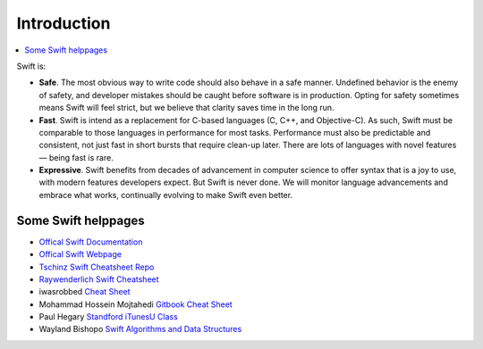 ============
Introduction
============

.. contents:: :local:

Swift is:

* **Safe**. The most obvious way to write code should also behave in a safe manner. Undefined behavior is the enemy of safety, and developer mistakes should be caught before software is in production. Opting for safety sometimes means Swift will feel strict, but we believe that clarity saves time in the long run.
* **Fast**. Swift is intend as a replacement for C-based languages (C, C++, and Objective-C). As such, Swift must be comparable to those languages in performance for most tasks. Performance must also be predictable and consistent, not just fast in short bursts that require clean-up later. There are lots of languages with novel features — being fast is rare.
* **Expressive**. Swift benefits from decades of advancement in computer science to offer syntax that is a joy to use, with modern features developers expect. But Swift is never done. We will monitor language advancements and embrace what works, continually evolving to make Swift even better.

Some Swift helppages
====================


* `Offical Swift Documentation <https://docs.swift.org/swift-book/index.html>`_
* `Offical Swift Webpage <https://developer.apple.com/swift/>`_
* `Tschinz Swift Cheatsheet Repo <https://github.com/tschinz/swift_cheat_sheet>`_
* `Raywenderlich Swift Cheatsheet <https://www.raywenderlich.com/2381-swift-4-cheat-sheet-and-quick-reference>`_

* iwasrobbed `Cheat Sheet <https://github.com/iwasrobbed/Swift-CheatSheet>`_
* Mohammad Hossein Mojtahedi `Gitbook Cheat Sheet <https://www.gitbook.com/book/mhm5000/swift-cheat-sheet/>`_
* Paul Hegary `Standford iTunesU Class <http://news.stanford.edu/news/2011/november/itunes-apps-class-111511.html>`_
* Wayland Bishopo `Swift Algorithms and Data Structures <http://waynewbishop.com/swift>`_